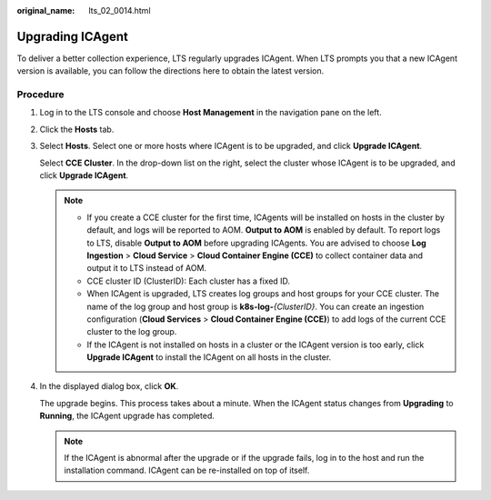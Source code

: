 :original_name: lts_02_0014.html

.. _lts_02_0014:

Upgrading ICAgent
=================

To deliver a better collection experience, LTS regularly upgrades ICAgent. When LTS prompts you that a new ICAgent version is available, you can follow the directions here to obtain the latest version.

Procedure
---------

#. Log in to the LTS console and choose **Host Management** in the navigation pane on the left.

#. Click the **Hosts** tab.

#. Select **Hosts**. Select one or more hosts where ICAgent is to be upgraded, and click **Upgrade ICAgent**.

   Select **CCE Cluster**. In the drop-down list on the right, select the cluster whose ICAgent is to be upgraded, and click **Upgrade ICAgent**.

   .. note::

      -  .. _lts_02_0014__en-us_topic_0000001167072801_li1088163816131:

         If you create a CCE cluster for the first time, ICAgents will be installed on hosts in the cluster by default, and logs will be reported to AOM. **Output to AOM** is enabled by default. To report logs to LTS, disable **Output to AOM** before upgrading ICAgents. You are advised to choose **Log Ingestion** > **Cloud Service** > **Cloud Container Engine (CCE)** to collect container data and output it to LTS instead of AOM.

      -  CCE cluster ID (ClusterID): Each cluster has a fixed ID.

      -  When ICAgent is upgraded, LTS creates log groups and host groups for your CCE cluster. The name of the log group and host group is **k8s-log-**\ *{ClusterID}*. You can create an ingestion configuration (**Cloud Services** > **Cloud Container Engine (CCE)**) to add logs of the current CCE cluster to the log group.

      -  If the ICAgent is not installed on hosts in a cluster or the ICAgent version is too early, click **Upgrade ICAgent** to install the ICAgent on all hosts in the cluster.

#. In the displayed dialog box, click **OK**.

   The upgrade begins. This process takes about a minute. When the ICAgent status changes from **Upgrading** to **Running**, the ICAgent upgrade has completed.

   .. note::

      If the ICAgent is abnormal after the upgrade or if the upgrade fails, log in to the host and run the installation command. ICAgent can be re-installed on top of itself.
